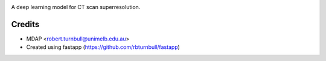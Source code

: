.. image:: https://raw.githubusercontent.com/rbturnbull/supercat/main/docs/images/Supercat-Banner.svg

.. start-badges

|fastapp badge| |black badge|

.. |fastapp badge| image:: https://img.shields.io/badge/built%20with-fastapp-fuchsia.svg
    :target: https://github.com/rbturnbull/fastapp
    
.. |black badge| image:: https://img.shields.io/badge/code%20style-black-000000.svg
    :target: https://github.com/psf/black
    
.. end-badges

A deep learning model for CT scan superresolution.

Credits
==================================

* MDAP <robert.turnbull@unimelb.edu.au>
* Created using fastapp (https://github.com/rbturnbull/fastapp)


